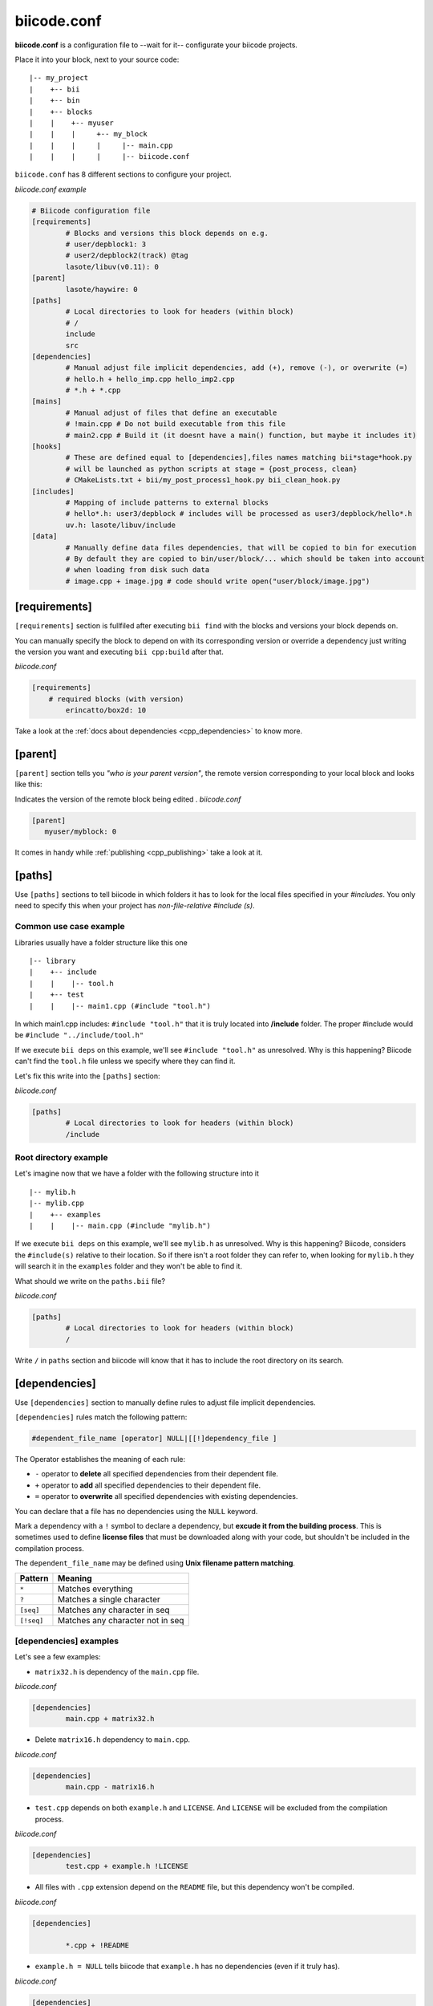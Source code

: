 .. _biicode_conf:

**biicode.conf**
================

**biicode.conf** is a configuration file to --wait for it-- configurate your biicode projects.

Place it into your block, next to your source code: ::

	|-- my_project
	|    +-- bii
	|    +-- bin
	|    +-- blocks
	|    |	  +-- myuser
	|    |    |     +-- my_block
	|    |    |  	|     |-- main.cpp   
	|    |    |  	|     |-- biicode.conf


``biicode.conf`` has 8 different sections to configure your project.


*biicode.conf example*

.. code-block:: text

		# Biicode configuration file
		[requirements]
			# Blocks and versions this block depends on e.g.
			# user/depblock1: 3
			# user2/depblock2(track) @tag
			lasote/libuv(v0.11): 0
		[parent]
			lasote/haywire: 0
		[paths]
			# Local directories to look for headers (within block)
			# /
			include
			src
		[dependencies]
			# Manual adjust file implicit dependencies, add (+), remove (-), or overwrite (=)
			# hello.h + hello_imp.cpp hello_imp2.cpp
			# *.h + *.cpp
		[mains]
			# Manual adjust of files that define an executable
			# !main.cpp # Do not build executable from this file
			# main2.cpp # Build it (it doesnt have a main() function, but maybe it includes it)
		[hooks]
			# These are defined equal to [dependencies],files names matching bii*stage*hook.py
			# will be launched as python scripts at stage = {post_process, clean}
			# CMakeLists.txt + bii/my_post_process1_hook.py bii_clean_hook.py
		[includes]
			# Mapping of include patterns to external blocks
			# hello*.h: user3/depblock # includes will be processed as user3/depblock/hello*.h
			uv.h: lasote/libuv/include
		[data]
			# Manually define data files dependencies, that will be copied to bin for execution
			# By default they are copied to bin/user/block/... which should be taken into account
			# when loading from disk such data
			# image.cpp + image.jpg # code should write open("user/block/image.jpg")

.. _requirements_conf:

[requirements]
-------------------

``[requirements]`` section is fullfiled after executing ``bii find`` with the blocks and versions your block depends on.

You can manually specify the block to depend on with its corresponding version or override a dependency just writing the version you want and executing ``bii cpp:build`` after that.

*biicode.conf*

.. code-block:: text

	[requirements] 
	    # required blocks (with version)
		erincatto/box2d: 10

Take a look at the :ref:`docs about dependencies <cpp_dependencies>` to know more.

[parent]
------------

``[parent]`` section tells you  *"who is your parent version"*, the remote version corresponding to your local block and looks like this:

Indicates the version of the remote block being edited .
*biicode.conf*

.. code-block:: text

   [parent]
      myuser/myblock: 0

It comes in handy while :ref:`publishing <cpp_publishing>` take a look at it.

.. _paths_conf:

[paths]
------------
Use ``[paths]`` sections to tell biicode in which folders it has to look for the local files specified in your `#includes`. You only need to specify this when your project has `non-file-relative #include (s)`. 

.. _paths-common:

Common use case example
^^^^^^^^^^^^^^^^^^^^^^^

Libraries usually have a folder structure like this one ::

|-- library
|    +-- include
|    |    |-- tool.h
|    +-- test
|    |    |-- main1.cpp (#include "tool.h")

In which main1.cpp includes: ``#include "tool.h"`` that it is truly located into **/include** folder. The proper #include would be ``#include "../include/tool.h"``

If we execute ``bii deps`` on this example, we'll see ``#include "tool.h"`` as unresolved. Why is this happening? 
Biicode can't find the ``tool.h`` file unless we specify where they can find it. 

Let's fix this write into the ``[paths]`` section:

*biicode.conf*

.. code-block:: text

	[paths]
		# Local directories to look for headers (within block)
		/include


Root directory example
^^^^^^^^^^^^^^^^^^^^^^

Let's imagine now that we have a folder with the following structure into it ::

|-- mylib.h
|-- mylib.cpp
|    +-- examples
|    |	  |-- main.cpp (#include "mylib.h")

If we execute ``bii deps`` on this example, we'll see ``mylib.h`` as unresolved. Why is this happening? 
Biicode, considers the ``#include(s)`` relative to their location. So if there isn't a root folder they can refer to, when looking for ``mylib.h`` they will search it in the ``examples`` folder and they won't be able to find it.

What should we write on the ``paths.bii`` file?

*biicode.conf*

.. code-block:: text

	[paths]
		# Local directories to look for headers (within block)
		/


Write ``/`` in ``paths`` section and biicode will know that it has to include the root directory on its search.

.. _dependencies_conf:

[dependencies]
-------------------
Use ``[dependencies]`` section to manually define rules to adjust file implicit dependencies. 

``[dependencies]`` rules match the following pattern:

.. code-block:: text

		#dependent_file_name [operator] NULL|[[!]dependency_file ]

The Operator establishes the meaning of each rule:

* ``-`` operator to **delete** all specified dependencies from their dependent file.
* ``+`` operator to **add** all specified dependencies to their dependent file.
* ``=`` operator to **overwrite** all specified dependencies with existing dependencies.

You can declare that a file has no dependencies using the ``NULL`` keyword.

Mark a dependency with a ``!`` symbol to declare a dependency, but **excude it from the building process**. This is sometimes used to define **license files** that must be downloaded along with your code, but shouldn't be included in the compilation process.


The ``dependent_file_name`` may be defined using **Unix filename pattern matching**.

==========	========================================
Pattern 	Meaning
==========	========================================
``*``			Matches everything
``?``			Matches a single character
``[seq]``		Matches any character in seq
``[!seq]``		Matches any character not in seq
==========	========================================

[dependencies] examples
^^^^^^^^^^^^^^^^^^^^^^^^^^^^

Let's see a few examples:

* ``matrix32.h`` is dependency of the ``main.cpp`` file.

*biicode.conf*

.. code-block:: text

	[dependencies]
		main.cpp + matrix32.h

* Delete ``matrix16.h`` dependency to ``main.cpp``.

*biicode.conf*

.. code-block:: text

	[dependencies]
		main.cpp - matrix16.h


* ``test.cpp`` depends on both ``example.h`` and ``LICENSE``. And ``LICENSE`` will be excluded from the compilation process.

*biicode.conf*

.. code-block:: text

	[dependencies]
		test.cpp + example.h !LICENSE


* All files with ``.cpp`` extension depend on the ``README`` file, but this dependency won't be compiled.

*biicode.conf*

.. code-block:: text

	[dependencies]

		*.cpp + !README


* ``example.h = NULL`` tells biicode that ``example.h`` has no dependencies (even if it truly has).

*biicode.conf*

.. code-block:: text

	[dependencies]
		example.h = NULL


* Both ``solver.h`` and ``type.h`` are ``calculator.cpp`` are the only dependencies of ``calculator.cpp``, overwriting any existing implicit dependencies.

*biicode.conf*

.. code-block:: text

	[dependencies]
		calculator.cpp = solver.h type.h


.. _mains_conf:

[mains]
--------

Use ``[mains]`` section to define entry points in your code. 

Biicode automatically detects entry points to your programs by examining which files contain a ``main`` function definition. But when that's not enough you can **explicitly tell biicode where are your entry points**. 

``[mains]`` has the following structure: ::

	[[!]file ]

An example:

* Write the **name of the file** you want to be the entry point.
* Exclude an entry point writing an **exclamation mark, !** before the name of the file.

*biicode.conf*

.. code-block:: text

	[mains]
		funct.cpp
		!no_main.cpp

.. _hooks_conf:

[hooks]
-------

Use ``[hooks]`` section to link to certain python scripts that will be executed, for example, before building your project. They can be used to download and install a package needed. 

These are defined like :ref:`[dependencies] <dependencies_conf>`. Files whose names match ``bii*stage*hook.py`` will be launched as python scripts at **stage = {post_process, clean}**: ::

	[hooks]
	    CMakeLists.txt + bii/my_post_process1_hook.py bii_clean_hook.py


[includes]
----------

``[includes]`` section enables mapping include patterns to external blocks. 
To process ``hello*.h`` includes as ``user3/depblock/hello*.h``, **write original include on the left:where to find it**. Like this:

*biicode.conf*

.. code-block:: text

	[includes]
		hello*.h: user3/depblock  

For example you can tell biicode: Whenever you read ``uv.h`` it means ``lasote/libuv/include/uv.h``:

*biicode.conf*

.. code-block:: text

	[includes]
		uv.h: lasote/libuv/include 

This is pretty useful when using already existing libraries: code

[data]
--------
Use ``[data]`` to specify a link with any file (.h, .cpp, ...) with any data (.txt, .jpg, ...) in your block.

**Example:**

You have in your main code this line:

*main.cpp*

.. code-block:: cpp

	CImg<unsigned char> image("phil/cimg_example/lena.jpg")


Then,add to your configuration file:

**biicode.conf**

.. code-block:: text

	[data]
	 	main.cpp + lena.jpg

This is the way data is linked.

Any doubts? Do not hesitate to `contact us <http://web.biicode.com/contact-us/>`_ visit our `forum <http://forum.biicode.com/>`_ and feel free to ask any questions.


